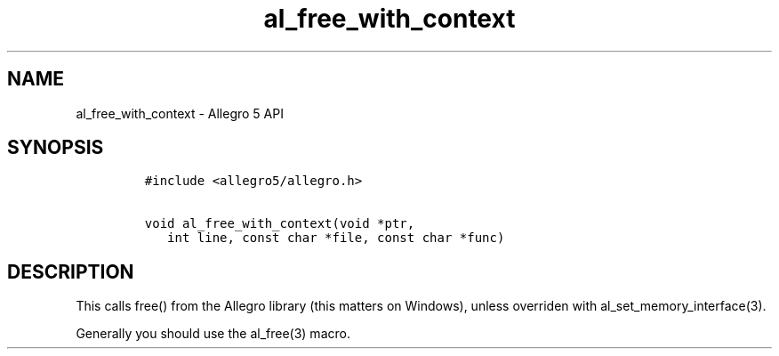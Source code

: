 .TH al_free_with_context 3 "" "Allegro reference manual"
.SH NAME
.PP
al_free_with_context - Allegro 5 API
.SH SYNOPSIS
.IP
.nf
\f[C]
#include\ <allegro5/allegro.h>

void\ al_free_with_context(void\ *ptr,
\ \ \ int\ line,\ const\ char\ *file,\ const\ char\ *func)
\f[]
.fi
.SH DESCRIPTION
.PP
This calls free() from the Allegro library (this matters on Windows),
unless overriden with al_set_memory_interface(3).
.PP
Generally you should use the al_free(3) macro.
